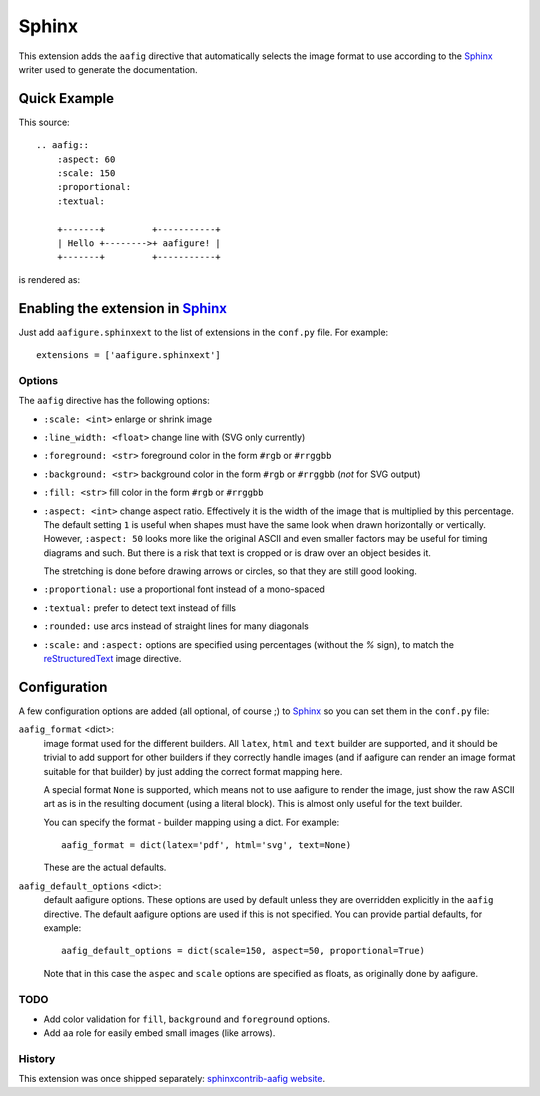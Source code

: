========
 Sphinx
========

This extension adds the ``aafig`` directive that automatically selects the
image format to use according to the Sphinx_ writer used to generate the
documentation.


Quick Example
-------------

This source::

    .. aafig::
        :aspect: 60
        :scale: 150
        :proportional:
        :textual:

        +-------+         +-----------+
        | Hello +-------->+ aafigure! |
        +-------+         +-----------+

is rendered as:

.. aafig::
    :aspect: 60
    :scale: 150
    :proportional:
    :textual:

    +-------+         +-----------+
    | Hello +-------->+ aafigure! |
    +-------+         +-----------+


Enabling the extension in Sphinx_
---------------------------------

Just add ``aafigure.sphinxext`` to the list of extensions in the ``conf.py``
file. For example::

    extensions = ['aafigure.sphinxext']


Options
=======
The ``aafig`` directive has the following options:

- ``:scale: <int>``   enlarge or shrink image

- ``:line_width: <float>``   change line with (SVG only currently)

- ``:foreground: <str>``   foreground color in the form ``#rgb`` or ``#rrggbb``

- ``:background: <str>``   background color in the form ``#rgb`` or ``#rrggbb``
  (*not* for SVG output)

- ``:fill: <str>``   fill color in the form ``#rgb`` or ``#rrggbb``

- ``:aspect: <int>``  change aspect ratio. Effectively it is the width of the
  image that is multiplied by this percentage. The default setting ``1`` is useful
  when shapes must have the same look when drawn horizontally or vertically.
  However, ``:aspect: 50`` looks more like the original ASCII and even smaller
  factors may be useful for timing diagrams and such. But there is a risk that
  text is cropped or is draw over an object besides it.

  The stretching is done before drawing arrows or circles, so that they are
  still good looking.

- ``:proportional:``  use a proportional font instead of a mono-spaced

- ``:textual:``  prefer to detect text instead of fills

- ``:rounded:``  use arcs instead of straight lines for many diagonals

- ``:scale:`` and ``:aspect:`` options are specified using percentages
  (without the *%* sign), to match the reStructuredText_ image directive.


Configuration
-------------

A few configuration options are added (all optional, of course ;) to Sphinx_
so you can set them in the ``conf.py`` file:

``aafig_format`` <dict>:
   image format used for the different builders. All ``latex``, ``html`` and
   ``text`` builder are supported, and it should be trivial to add support for
   other builders if they correctly handle images (and if aafigure can render
   an image format suitable for that builder) by just adding the correct format
   mapping here.

   A special format ``None`` is supported, which means not to use aafigure to
   render the image, just show the raw ASCII art as is in the resulting
   document (using a literal block). This is almost only useful for the text
   builder.

   You can specify the format - builder mapping using a dict. For example::

      aafig_format = dict(latex='pdf', html='svg', text=None)

   These are the actual defaults.

``aafig_default_options`` <dict>:
    default aafigure options. These options are used by default unless they
    are overridden explicitly in the ``aafig`` directive. The default aafigure
    options are used if this is not specified. You can provide partial
    defaults, for example::

        aafig_default_options = dict(scale=150, aspect=50, proportional=True)

    Note that in this case the ``aspec`` and ``scale`` options are specified
    as floats, as originally done by aafigure.


TODO
====

* Add color validation for ``fill``, ``background`` and ``foreground`` options.
* Add ``aa`` role for easily embed small images (like arrows).


.. Links:
.. _reStructuredText: http://docutils.sourceforge.net/rst.html
.. _Sphinx: http://sphinx-doc.org/


History
=======
This extension was once shipped separately: `sphinxcontrib-aafig website`__.

__ http://packages.python.org/sphinxcontrib-aafig/

